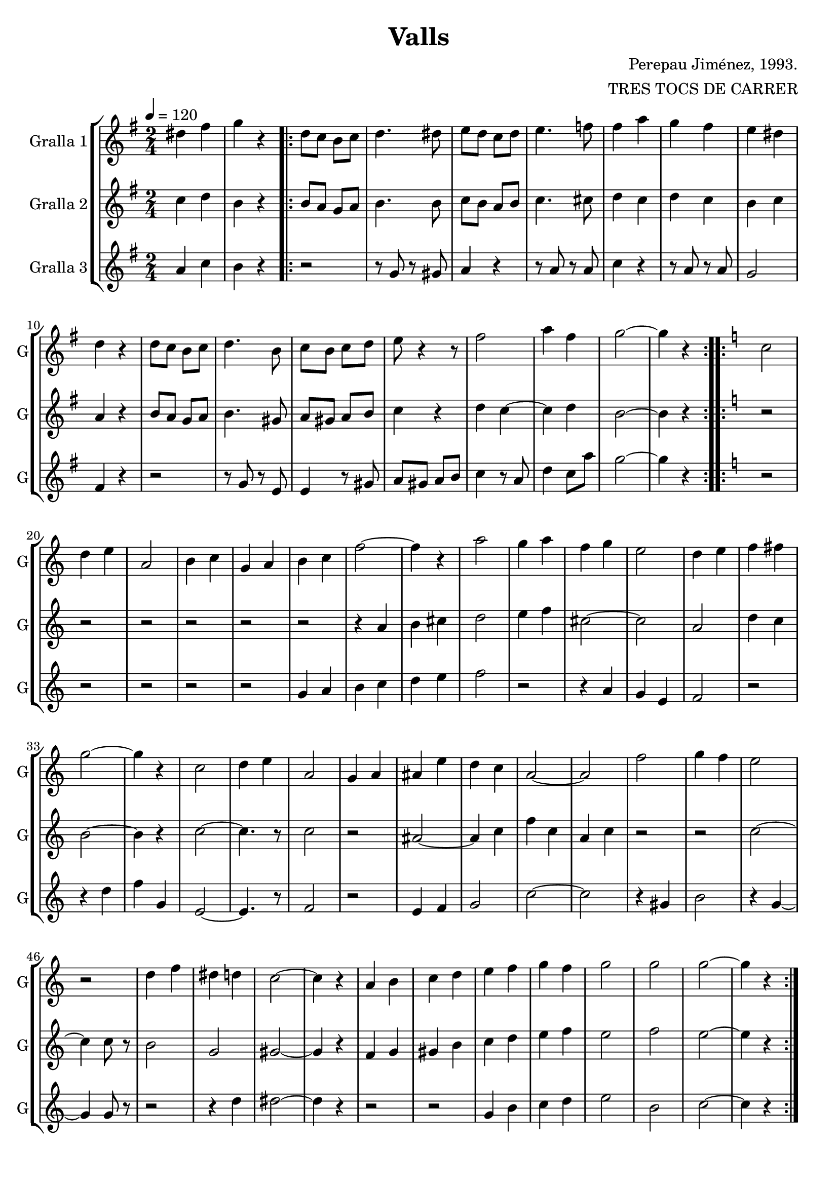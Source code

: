\version "2.16.2"

\header {
  dedication=""
  title="Valls"
  subtitle=""
  subsubtitle=""
  poet=""
  meter=""
  piece=""
  composer="Perepau Jiménez, 1993."
  arranger="TRES TOCS DE CARRER"
  opus=""
  instrument=""
  copyright=""
  tagline=""
}

liniaroAa =
\relative dis''
{
  \tempo 4=120
  \clef treble
  \key g \major
  \time 2/4
  dis4 fis  |
  g4 r  |
  \repeat volta 2 { d8 c  b c  |
  d4. dis8  |
  %05
  e8 d c d  |
  e4.  f8  |
  fis4 a  |
  g4 fis  |
  e4 dis  |
  %10
  d4 r  |
  d8 c b c  |
  d4. b8  |
  c8 b c d  |
  e8 r4 r8  | % kompletite
  %15
  fis2  |
  a4 fis  |
  g2 ~  |
  g4 r  | }
  \key c \major   \repeat volta 2 { c,2  |
  %20
  d4 e  |
  a,2  |
  b4 c  |
  g4 a  |
  b4 c  |
  %25
  f2 ~  |
  f4 r  |
  a2  |
  g4 a  |
  f4 g  |
  %30
  e2  |
  d4 e  |
  f4 fis  |
  g2 ~  |
  g4 r  |
  %35
  c,2  |
  d4 e  |
  a,2  |
  g4 a  |
  ais4 e'  |
  %40
  d4 c  |
  a2 ~  |
  a2  |
  f'2  |
  g4 f  |
  %45
  e2  |
  r2  |
  d4 f  |
  dis4 d  |
  c2 ~  |
  %50
  c4 r  |
  a4 b  |
  c4 d  |
  e4 f  |
  g4 f  |
  %55
  g2  |
  g2  |
  g2 ~  |
  g4 r  | }
}

liniaroAb =
\relative c''
{
  \tempo 4=120
  \clef treble
  \key g \major
  \time 2/4
  c4 d  |
  b4 r  |
  \repeat volta 2 { b8 a g a  |
  b4. b8  |
  %05
  c8 b a b  |
  c4. cis8  |
  d4 c  |
  d4 c  |
  b4 c  |
  %10
  a4 r  |
  b8 a g a  |
  b4. gis8  |
  a8 gis a b  |
  c4 r  |
  %15
  d4 c ~  |
  c4 d  |
  b2 ~  |
  b4 r  | }
  \key c \major   \repeat volta 2 { r2  |
  %20
  r2  |
  r2  |
  r2  |
  r2  |
  r2  |
  %25
  r4 a  |
  b4 cis  |
  d2  |
  e4 f  |
  cis2 ~  |
  %30
  cis2  |
  a2  |
  d4 c  |
  b2 ~  |
  b4 r  |
  %35
  c2 ~  |
  c4. r8  |
  c2  |
  r2  |
  ais2 ~  |
  %40
  ais4 c  |
  f4 c  |
  a4 c  |
  r2  |
  r2  |
  %45
  c2 ~  |
  c4 c8 r  |
  b2  |
  g2  |
  gis2 ~  |
  %50
  gis4 r  |
  f4 g  |
  gis4 b  |
  c4 d  |
  e4 f  |
  %55
  e2  |
  f2  |
  e2 ~  |
  e4 r  | }
}

liniaroAc =
\relative a'
{
  \tempo 4=120
  \clef treble
  \key g \major
  \time 2/4
  a4 c  |
  b4 r  |
  \repeat volta 2 { r2  |
  r8 g r gis  |
  %05
  a4 r  |
  r8 a r a  |
  c4 r  |
  r8 a r a  |
  g2  |
  %10
  fis4 r  |
  r2  |
  r8 g r e  |
  e4 r8 gis  |
  a8 gis a b  |
  %15
  c4 r8 a  |
  d4 c8 a'  |
  g2 ~  |
  g4 r  | }
  \key c \major   \repeat volta 2 { r2  |
  %20
  r2  |
  r2  |
  r2  |
  r2  |
  g,4 a  |
  %25
  b4 c  |
  d4 e  |
  f2  |
  r2  |
  r4 a,  |
  %30
  g4 e  |
  f2  |
  r2  |
  r4 d'  |
  f4 g,  |
  %35
  e2 ~  |
  e4. r8  |
  f2  |
  r2  |
  e4 f  |
  %40
  g2  |
  c2 ~  |
  c2  |
  r4 gis  |
  b2  |
  %45
  r4 g ~  |
  g4 g8 r  |
  r2  |
  r4 d'  |
  dis2 ~  |
  %50
  dis4 r  |
  r2  |
  r2  |
  g,4 b  |
  c4 d  |
  %55
  e2  |
  b2  |
  c2 ~  |
  c4 r  | }
}

\bookpart {
  \score {
    \new StaffGroup {
      \override Score.RehearsalMark.self-alignment-X = #LEFT
      <<
        \new Staff \with {instrumentName = #"Gralla 1" shortInstrumentName = #"G"} \liniaroAa
        \new Staff \with {instrumentName = #"Gralla 2" shortInstrumentName = #"G"} \liniaroAb
        \new Staff \with {instrumentName = #"Gralla 3" shortInstrumentName = #"G"} \liniaroAc
      >>
    }
    \layout {}
  }
  \score { \unfoldRepeats
    \new StaffGroup {
      \override Score.RehearsalMark.self-alignment-X = #LEFT
      <<
        \new Staff \with {instrumentName = #"Gralla 1" shortInstrumentName = #"G"} \liniaroAa
        \new Staff \with {instrumentName = #"Gralla 2" shortInstrumentName = #"G"} \liniaroAb
        \new Staff \with {instrumentName = #"Gralla 3" shortInstrumentName = #"G"} \liniaroAc
      >>
    }
    \midi {}
  }
}

\bookpart {
  \header {instrument="Gralla 1"}
  \score {
    \new StaffGroup {
      \override Score.RehearsalMark.self-alignment-X = #LEFT
      <<
        \new Staff \liniaroAa
      >>
    }
    \layout {}
  }
  \score { \unfoldRepeats
    \new StaffGroup {
      \override Score.RehearsalMark.self-alignment-X = #LEFT
      <<
        \new Staff \liniaroAa
      >>
    }
    \midi {}
  }
}

\bookpart {
  \header {instrument="Gralla 2"}
  \score {
    \new StaffGroup {
      \override Score.RehearsalMark.self-alignment-X = #LEFT
      <<
        \new Staff \liniaroAb
      >>
    }
    \layout {}
  }
  \score { \unfoldRepeats
    \new StaffGroup {
      \override Score.RehearsalMark.self-alignment-X = #LEFT
      <<
        \new Staff \liniaroAb
      >>
    }
    \midi {}
  }
}

\bookpart {
  \header {instrument="Gralla 3"}
  \score {
    \new StaffGroup {
      \override Score.RehearsalMark.self-alignment-X = #LEFT
      <<
        \new Staff \liniaroAc
      >>
    }
    \layout {}
  }
  \score { \unfoldRepeats
    \new StaffGroup {
      \override Score.RehearsalMark.self-alignment-X = #LEFT
      <<
        \new Staff \liniaroAc
      >>
    }
    \midi {}
  }
}

